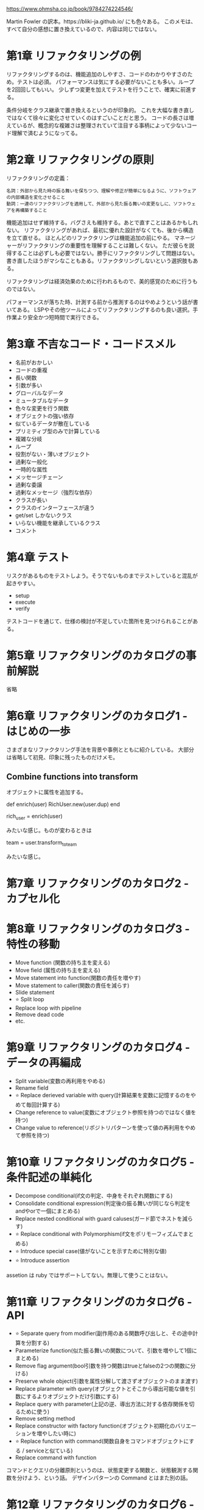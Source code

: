 https://www.ohmsha.co.jp/book/9784274224546/

Martin Fowler の訳本。https://bliki-ja.github.io/ にも色々ある。
このメモは、すべて自分の感想に置き換えているので、内容は同じではない。

* 第1章 リファクタリングの例

リファクタリングするのは、機能追加のしやすさ、コードのわかりやすさのため。テストは必須。
パフォーマンスは気にする必要がないことも多い。ループを2回回してもいい。
少しずつ変更を加えてテストを行うことで、確実に前進する。

条件分岐をクラス継承で置き換えるというのが印象的。
これを大幅な書き直しではなくて徐々に変化させていくのはすごいことだと思う。
コードの長さは増えているが、概念的な複雑さは整理されていて注目する事柄によって少ないコード理解で済むようになってる。

* 第2章 リファクタリングの原則

リファクタリングの定義：

#+begin_src
名詞：外部から見た時の振る舞いを保ちつつ、理解や修正が簡単になるように、ソフトウェアの内部構造を変化させること
動詞：一連のリファクタリングを適用して、外部から見た振る舞いの変更なしに、ソフトウェアを再構築すること
#+end_src

機能追加はせず維持する。バグさえも維持する。あとで直すことはあるかもしれない。
リファクタリングがあれば、最初に優れた設計がなくても、後から構造を立て直せる。
ほとんどのリファクタリングは機能追加の前にやる。
マネージャーがリファクタリングの重要性を理解することは難しくない。
ただ彼らを説得することは必ずしも必要ではない。勝手にリファクタリングして問題はない。
書き直したほうがマシなこともある。リファクタリングしないという選択肢もある。

リファクタリングは経済効果のために行われるもので、美的感覚のために行うものではない。

パフォーマンスが落ちた時、計測する前から推測するのはやめようという話が書いてある。
LSPやその他ツールによってリファクタリングするのも良い選択。手作業より安全かつ短時間で実行できる。

* 第3章 不吉なコード・コードスメル

- 名前がおかしい
- コードの重複
- 長い関数
- 引数が多い
- グローバルなデータ
- ミュータブルなデータ
- 色々な変更を行う関数
- オブジェクトの強い依存
- 似ているデータが散在している
- プリミティブ型のみで計算している
- 複雑な分岐
- ループ
- 役割がない・薄いオブジェクト
- 過剰な一般化
- 一時的な属性
- メッセージチェーン
- 過剰な委譲
- 過剰なメッセージ（強烈な依存）
- クラスが長い
- クラスのインターフェースが違う
- get/set しかないクラス
- いらない機能を継承しているクラス
- コメント

* 第4章 テスト

リスクがあるものをテストしよう。そうでないものまでテストしていると混乱が起きやすい。

- setup
- execute
- verify

テストコードを通じて、仕様の検討が不足していた箇所を見つけられることがある。

* 第5章 リファクタリングのカタログの事前解説

省略

* 第6章 リファクタリングのカタログ1 - はじめの一歩

さまざまなリファクタリング手法を背景や事例とともに紹介している。
大部分は省略して初見、印象に残ったものだけメモ。

** Combine functions into transform

オブジェクトに属性を追加する。

def enrich(user)
  RichUser.new(user.dup)
end

rich_user = enrich(user)

みたいな感じ。ものが変わるときは

team = user.transform_to_team

みたいな感じ。

* 第7章 リファクタリングのカタログ2 - カプセル化

* 第8章 リファクタリングのカタログ3 - 特性の移動

- Move function (関数の持ち主を変える)
- Move field (属性の持ち主を変える)
- Move statement into function(関数の責任を増やす)
- Move statement to caller(関数の責任を減らす)
- Slide statement
- ⭐ Split loop
- Replace loop with pipeline
- Remove dead code
- etc.

* 第9章 リファクタリングのカタログ4 - データの再編成

- Split variable(変数の再利用をやめる)
- Rename field
- ⭐ Replace derieved variable with query(計算結果を変数に記憶するのをやめて毎回計算する)
- Change reference to value(変数にオブジェクト参照を持つのではなく値を持つ)
- Change value to reference(リポジトリパターンを使って値の再利用をやめて参照を持つ)

* 第10章 リファクタリングのカタログ5 - 条件記述の単純化

- Decompose conditional(if文の判定、中身をそれぞれ関数にする)
- Consolidate conditional expression(判定後の振る舞いが同じなら判定をandやorで一個にまとめる)
- Replace nested conditional with guard caluses(ガード節でネストを減らす)
- ⭐ Replace conditional with Polymorphism(if文をポリモーフィズムでまとめる)
- ⭐ Introduce special case(値がないことを示すために特別な値)
- ⭐ Introduce assertion

assetion は ruby ではサポートしてない。無理して使うことはない。

* 第11章 リファクタリングのカタログ6 - API

- ⭐ Separate query from modifier(副作用のある関数呼び出しと、その途中計算を分割する)
- Parameterize function(似た振る舞いの関数について、引数を増やして1個にまとめる)
- Remove flag argument(bool引数を持つ関数はtrueとfalseの2つの関数に分ける)
- Preserve whole object(引数を属性分解して渡さずオブジェクトのまま渡す)
- Replace plarameter with query(オブジェクトとそこから導出可能な値を引数にするよりオブジェクトだけ引数にする)
- Replace query with parameter(上記の逆、導出方法に対する依存関係を切るために使う)
- Remove setting method
- Replace constructor with factory function(オブジェクト初期化のバリエーションを増やしたい時に)
- ⭐ Replace function with command(関数自身をコマンドオブジェクトにする / serviceと似ている)
- Replace command with function

コマンドとクエリの分離原則というのは、状態変更する関数と、状態観測する関数を分けよう、という話。
デザインパターンの Command とはまた別の話。

* 第12章 リファクタリングのカタログ6 - 継承

- Pull up method(サブクラスのメソッドを、スーパークラスに移動する)
- Pull up field(サブクラスの属性を、スーパークラスに移動する)
- Pull up constructor body
- ⭐ Pull down method
- Pull down field
- ⭐ Replace type code with subclasses(type属性の代わりにサブクラスを作る)
- Remove subclass(サブクラスを削除しtype属性だけにする)
- Extract superclass(共通部分をスーパークラスにし継承する)
- Collapse Hierarchy(継承を削除して実装を一個のクラスにまとめる)
- 🤔 Replace subclass with delegate(サブクラスを移譲に置き換える:例が特殊な印象)
- Replace superclass with delegate

クラスを別のクラスに作り変える beXxx メソッドというのも面白い。

* 感想

リファクタリングの例がかなり詳細に書かれているので、具体的にイメージしやすい。
ただ、読むのに時間がかかるので、途中からリファクタリング例はあまり細かくみないようにした。
序盤で説明されているリファクタリングの重要さや、仕様を変えないことの重要さなどは非常に大切。
今後リファクタリングしようとする時や、コードレビューするときに役立てたいと思った。
